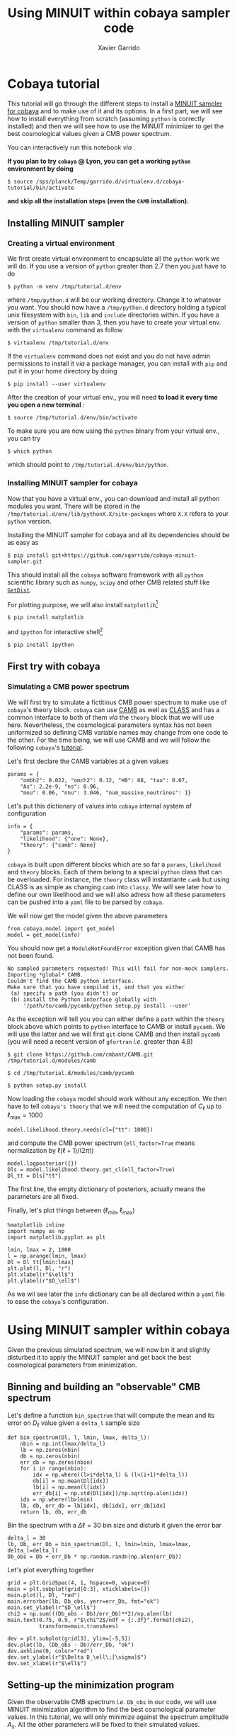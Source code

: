 #+TITLE: Using MINUIT within cobaya sampler code
#+AUTHOR: Xavier Garrido
#+EMAIL: xavier.garrido@lal.in2p3.fr
#+STARTUP: inlineimages

* Cobaya tutorial

This tutorial will go through the different steps to install a [[https://github.com/xgarrido/cobaya-minuit-sampler][MINUIT sampler for cobaya]] and to make
use of it and its options. In a first part, we will see how to install everything from scratch
(assuming =python= is correctly installed) and then we will see how to use the MINUIT minimizer to get
the best cosmological values given a CMB power spectrum.

You can interactively run this notebook /via/ [[https://mybinder.org/v2/gl/xgarrido1%2Fcmb_notebooks/master?filepath=cobaya_minuit_tutorial%2Fcobaya_minuit_tutorial.ipynb][https://mybinder.org/badge_logo.svg]].

*If you plan to try =cobaya= @ Lyon, you can get a working =python= environment by doing*
#+BEGIN_SRC
  $ source /sps/planck/Temp/garrido.d/virtualenv.d/cobaya-tutorial/bin/activate
#+END_SRC
*and skip all the installation steps (even the =CAMB= installation).*

** Installing MINUIT sampler
*** Creating a virtual environment
We first create virtual environment to encapsulate all the =python= work we will do. If you use a
version of =python= greater than 2.7 then you just have to do
#+BEGIN_SRC
  $ python -m venv /tmp/tutorial.d/env
#+END_SRC

where =/tmp/python.d= will be our working directory. Change it to whatever you want. You should now
have a =/tmp/python.d= directory holding a typical unix filesystem with =bin=, =lib= and =include=
directories within. If you have a version of =python= smaller than 3, then you have to create your
virtual env. with the =virtualenv= command as follow
#+BEGIN_SRC
  $ virtualenv /tmp/tutorial.d/env
#+END_SRC

If the =virtualenv= command does not exist and you do not have admin permissions to install it /via/ a
package manager, you can install with =pip= and put it in your home directory by doing
#+BEGIN_SRC
  $ pip install --user virtualenv
#+END_SRC

After the creation of your virtual env., you will need *to load it every time you open a new
terminal* :
#+BEGIN_SRC
  $ source /tmp/tutorial.d/env/bin/activate
#+END_SRC

To make sure you are now using the =python= binary from your virtual env., you can try
#+BEGIN_SRC
  $ which python
#+END_SRC
which should point to =/tmp/tutorial.d/env/bin/python=.

*** Installing MINUIT sampler for cobaya
Now that you have a virtual env., you can download and install all python modules you want. There
will be stored in the =/tmp/tutorial.d/env/lib/pythonX.X/site-packages= where =X.X= refers to your
=python= version.

Installing the MINUIT sampler for cobaya and all its dependencies should be as easy as
#+BEGIN_SRC
  $ pip install git+https://github.com/xgarrido/cobaya-minuit-sampler.git
#+END_SRC

This should install all the =cobaya= software framework with all =python= scientific library such as
=numpy=, =scipy= and other CMB related stuff like [[https://github.com/cmbant/getdist][=GetDist=]].

For plotting purpose, we will also install =matplotlib=[fn:b729dfbd8fec208]
#+BEGIN_SRC
  $ pip install matplotlib
#+END_SRC
and =ipython= for interactive shell[fn:15b0838a7a383daf]
#+BEGIN_SRC
  $ pip install ipython
#+END_SRC

[fn:b729dfbd8fec208] this should be a dependency of =cobaya= /via/ =GetDist= package but it seems not to
be installed by =pip=

[fn:15b0838a7a383daf] you may need to rerun the =source= command line to make sure the proper =ipython=
binary is used (and not the system wide one)

** First try with cobaya
:PROPERTIES:
:CUSTOM_ID: first_try
:END:
*** Emacs config                                                 :noexport:

#+BEGIN_SRC elisp :session venv :results none
  (pyvenv-workon "cobaya-tutorial")
#+END_SRC

*** Simulating a CMB power spectrum
We will first try to simulate a fictitious CMB power spectrum to make use of =cobaya='s theory
block. =cobaya= can use [[https://github.com/cmbant/CAMB][CAMB]] as well as [[http://class-code.net/][CLASS]] and has a common interface to both of them /via/ the
=theory= block that we will use here. Nevertheless, the cosmological parameters syntax has not been
uniformized so defining CMB variable names may change from one code to the other. For the time
being, we will use CAMB and we will follow the following =cobaya='s [[https://cobaya.readthedocs.io/en/latest/cosmo_external_likelihood.html][tutorial]].

Let's first declare the CAMB variables at a given values
#+BEGIN_SRC ipython :session venv :results none
  params = {
      "ombh2": 0.022, "omch2": 0.12, "H0": 68, "tau": 0.07,
      "As": 2.2e-9, "ns": 0.96,
      "mnu": 0.06, "nnu": 3.046, "num_massive_neutrinos": 1}
#+END_SRC

Let's put this dictionary of values into =cobaya= internal system of configuration
#+BEGIN_SRC ipython :session venv :results none
  info = {
      "params": params,
      "likelihood": {"one": None},
      "theory": {"camb": None}
  }
#+END_SRC

=cobaya= is built upon different blocks which are so far a =params=, =likelihood= and =theory= blocks. Each
of them belong to a special =python= class that can be overloaded. For instance, the =theory= class will
instantiante =camb= but using CLASS is as simple as changing =camb= into =classy=. We will see later how
to define our own likelihood and we will also adress how all these parameters can be pushed into a
=yaml= file to be parsed by =cobaya=.

We will now get the model given the above parameters
#+BEGIN_SRC ipython :session venv :results none
  from cobaya.model import get_model
  model = get_model(info)
#+END_SRC
You should now get a =ModuleNotFoundError= exception given that CAMB has not been found.
#+BEGIN_SRC
No sampled parameters requested! This will fail for non-mock samplers.
Importing *global* CAMB.
Couldn't find the CAMB python interface.
Make sure that you have compiled it, and that you either
 (a) specify a path (you didn't) or
 (b) install the Python interface globally with
     '/path/to/camb/pycamb/python setup.py install --user'
#+END_SRC

As the exception will tell you you can either define a =path= within the =theory= block above which
points to =python= interface to CAMB or install =pycamb=. We will use the latter and we will first =git=
clone CAMB and then install =pycamb= (you will need a recent version of =gfortran= /i.e./ greater than
4.8)
#+BEGIN_SRC
  $ git clone https://github.com/cmbant/CAMB.git /tmp/tutorial.d/modules/camb

  $ cd /tmp/tutorial.d/modules/camb/pycamb

  $ python setup.py install
#+END_SRC

Now loading the =cobaya= model should work without any exception. We then have to tell =cobaya's theory=
that we will need the computation of $C_\ell$ up to $\ell_\text{max} = 1000$
#+BEGIN_SRC ipython :session venv :results none
  model.likelihood.theory.needs(cl={"tt": 1000})
#+END_SRC
and compute the CMB power spectrum (=ell_factor=True= means normalization by $\ell(\ell+1)/(2\pi)$)
#+BEGIN_SRC ipython :session venv :results none
  model.logposterior({})
  Dls = model.likelihood.theory.get_cl(ell_factor=True)
  Dl_tt = Dls["tt"]
#+END_SRC
The first line, the empty dictionary of posteriors, actually means the parameters are all fixed.

Finally, let's plot things between $(\ell_\text{min}, \ell_\text{max})$
#+BEGIN_SRC ipython :session venv :results raw drawer
  %matplotlib inline
  import numpy as np
  import matplotlib.pyplot as plt

  lmin, lmax = 2, 1000
  l = np.arange(lmin, lmax)
  Dl = Dl_tt[lmin:lmax]
  plt.plot(l, Dl, "r")
  plt.xlabel(r"$\ell$")
  plt.ylabel(r"$D_\ell$")
#+END_SRC

#+RESULTS:
:results:
# Out[294]:
: Text(0, 0.5, '$D_\\ell$')
[[file:./obipy-resources/NFB5fJ.png]]
:end:

As we wil see later the =info= dictionary can be all declared within a =yaml= file to ease the =cobaya='s
configuration.

* Using MINUIT sampler within cobaya
Given the previous simulated spectrum, we will now bin it and slightly disturbed it to apply the
MINUIT sampler and get back the best cosmological parameters from minimization.

** Binning and building an "observable" CMB spectrum
Let's define a function =bin_spectrum= that will compute the mean and its error on $D_\ell$ value
given a =delta_l= sample size
#+BEGIN_SRC ipython :session venv :results none
  def bin_spectrum(Dl, l, lmin, lmax, delta_l):
      nbin = np.int(lmax/delta_l)
      lb = np.zeros(nbin)
      db = np.zeros(nbin)
      err_db = np.zeros(nbin)
      for i in range(nbin):
          idx = np.where((l>i*delta_l) & (l<(i+1)*delta_l))
          db[i] = np.mean(Dl[idx])
          lb[i] = np.mean(l[idx])
          err_db[i] = np.std(Dl[idx])/np.sqrt(np.alen(idx))
      idx = np.where(lb>lmin)
      lb, db, err_db = lb[idx], db[idx], err_db[idx]
      return lb, db, err_db
#+END_SRC

Bin the spectrum with a $\Delta\ell=30$ bin size and disturb it given the error bar
#+BEGIN_SRC ipython :session venv :results none
  delta_l = 30
  lb, Db, err_Db = bin_spectrum(Dl, l, lmin=lmin, lmax=lmax, delta_l=delta_l)
  Db_obs = Db + err_Db * np.random.randn(np.alen(err_Db))
#+END_SRC

Let's plot everything together
#+BEGIN_SRC ipython :session venv :results raw drawer
  grid = plt.GridSpec(4, 1, hspace=0, wspace=0)
  main = plt.subplot(grid[0:3], xticklabels=[])
  main.plot(l, Dl, "red")
  main.errorbar(lb, Db_obs, yerr=err_Db, fmt="ok")
  main.set_ylabel(r"$D_\ell$")
  chi2 = np.sum(((Db_obs - Db)/err_Db)**2)/np.alen(lb)
  main.text(0.75, 0.9, r"$\chi^2$/ndf = {:.3f}".format(chi2),
            transform=main.transAxes)

  dev = plt.subplot(grid[3], ylim=[-5,5])
  dev.plot(lb, (Db_obs - Db)/err_Db, "ok")
  dev.axhline(0, color="red")
  dev.set_ylabel(r"$\Delta D_\ell\;[\sigma]$")
  dev.set_xlabel(r"$\ell$")
#+END_SRC

#+RESULTS:
:results:
# Out[297]:
: Text(0.5, 0, '$\\ell$')
[[file:./obipy-resources/rKaoEz.png]]
:end:

** Setting-up the minimization program

Given the observable CMB spectrum /i.e./ =Db_obs= in our code, we will use MINUIT minimization algorithm
to find the best cosmological parameter values. In this tutorial, we will only minimize against the
spectrum amplitude $A_\text{s}$. All the other parameters will be fixed to their simulated values.

First we will define our likelihood
#+BEGIN_SRC ipython :session venv :results none
  def chi2(_theory={"cl": {"tt": lmax}}):
          ls = np.arange(lmin, lmax)
          Dl_theo = _theory.get_cl(ell_factor=True)["tt"][lmin:lmax]
          lb, Db_theo, _ = bin_spectrum(Dl_theo, ls, lmin, lmax, delta_l)
          chi2 = np.sum(((Db_obs - Db_theo)/err_Db)**2)
          return -chi2
#+END_SRC

Our $\chi^2$ function will need to get the binned $D_\ell$ for every new set of cosmological
parameters. =cobaya= provides the =theory= block as a parameter of the function with name =_theory= that
must be respected. Since =cobaya= only deals with likelihood, we must return the negative value of
$\chi^2$ to make sure we maximize it over parameters (minimization process will minimize minus
likelihood). We should now tell =cobaya= to use our likelihood function
#+BEGIN_SRC ipython :session venv :results none
  info["likelihood"] = {"chi2": chi2}
#+END_SRC
and that $A_\text{s}$ may vary given a flat prior on its value
#+BEGIN_SRC ipython :session venv
  info["params"]["As"] = {"prior": {"min": 1e-9, "max": 4e-9}}
  info
#+END_SRC

#+RESULTS:
#+begin_example
# Out[300]:
,#+BEGIN_EXAMPLE
  {'params': {'ombh2': 0.022,
  'omch2': 0.12,
  'H0': 68,
  'tau': 0.07,
  'As': {'prior': {'min': 1e-09, 'max': 4e-09}},
  'ns': 0.96,
  'mnu': 0.06,
  'nnu': 3.046,
  'num_massive_neutrinos': 1},
  'likelihood': {'chi2': <function __main__.chi2(_theory={'cl': {'tt': 1000}})>},
  'theory': {'camb': None}}
,#+END_EXAMPLE
#+end_example

To make sure everything has been set properly, we can slice our likelihood function along different
$A_\text{s}$ values
#+BEGIN_SRC ipython :session venv :results raw drawer
  model = get_model(info)
  As = np.linspace(1e-9, 4e-9, 10)
  chi2s = [-model.loglike({"As": A})[0] for A in As]

  plt.plot(As, chi2s)
  plt.xlabel(r"$A_\mathrm{s}$")
  plt.ylabel(r"$\chi^2$")
#+END_SRC

#+RESULTS:
:results:
# Out[301]:
: Text(0, 0.5, '$\\chi^2$')
[[file:./obipy-resources/luFcDd.png]]
:end:

** Running MINUIT
Now that everything is set-up, we can run MINUIT. We still have to set the =sampler= method to =cobaya=
#+BEGIN_SRC ipython :session venv :results none
  info["sampler"] = {"minuit": None}
#+END_SRC
with its default settings and do the minimization
#+BEGIN_SRC ipython :session venv :results none :async t
    from cobaya.run import run
    updated_info, products = run(info)
#+END_SRC

The results of minimization are stored within the =products= variable which is a dictionary holding
the =cobaya= formated results
#+BEGIN_SRC ipython :session venv :results raw drawer
  products["maximum"]
#+END_SRC

#+RESULTS:
:results:
# Out[304]:
#+BEGIN_EXAMPLE
  weight  minuslogpost            As  minuslogprior  minuslogprior__0  \
  0     1.0     15.487018  2.196241e-09     -19.624654        -19.624654

  chi2  chi2__chi2
  0  70.223344   70.223344
#+END_EXAMPLE
:end:

as well as the [[https://docs.scipy.org/doc/scipy/reference/generated/scipy.optimize.OptimizeResult.html][=scipy.optimize.OptimizeResult=]]
#+BEGIN_SRC ipython :session venv :results raw drawer
  products["OptimizeResult"]
#+END_SRC

#+RESULTS:
:results:
# Out[305]:
#+BEGIN_EXAMPLE
  fun: 35.11167192348271
  hess_inv: array([[3.09762093e-23]])
  message: 'Optimization terminated successfully.'
  minuit: <iminuit._libiminuit.Minuit object at 0x563b2d51b138>
  nfev: 20
  njev: 0
  success: True
  x: array([2.19624098e-09])
#+END_EXAMPLE
:end:

We can plot the best $A_\text{s}$ value found by MINUIT
#+BEGIN_SRC ipython :session venv :results raw drawer
  plt.plot(As, chi2s, "ok")
  plt.xlabel(r"$A_\mathrm{s}$")
  plt.ylabel(r"$\chi^2$")

  # Fit with a 2nd order polynomial
  p = np.poly1d(np.polyfit(As, chi2s, 2))
  x = np.linspace(As[0], As[-1], 100)
  plt.plot(x, p(x), "-r", label="polynomial fit")

  minAs = products["OptimizeResult"].x
  minChi2 = products["OptimizeResult"].fun
  plt.plot(minAs, minChi2, "sr", label="min value")
  plt.legend()
#+END_SRC

#+RESULTS:
:results:
# Out[306]:
: <matplotlib.legend.Legend at 0x7fa4f3ba0f28>
[[file:./obipy-resources/970bke.png]]
:end:

Next steps will be to relax other cosmological parameters...

** Putting everything into yaml file
=cobaya= configuration can be done as in the example above, through the generation of dictionary that
must respect some name convention and other syntax rules (for instance, you can not name
cosmological parameters other than =params=). As your projet will grow, it may be useful to use a =yaml=
configuration file to tell =cobaya= which parameters, samplers or theory code you want to use. The
minimization configuration can be written as
#+BEGIN_SRC yaml
  params:
    # Fixed
    ombh2: 0.022
    omch2: 0.12
    H0: 68
    tau: 0.07
    ns: 0.96
    mnu: 0.06
    nnu: 3.046
    num_massive_neutrinos: 1
    # Sampled
    As:
      prior:
        min: 2.0e-9
        max: 2.2e-9

    likelihood:
      chi2: import_module("my_chi2").chi2

    theory:
      camb:
        stop_at_error: False

    sampler:
      minuit:
#+END_SRC
where =my_chi2= refers to a =my_chi2.py= file holding the =chi2= function. More information on =yaml= syntax
can be found [[https://pyyaml.org/wiki/PyYAMLDocumentation][here]].
